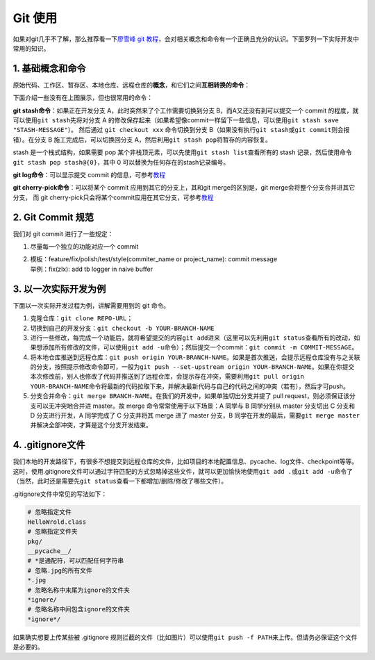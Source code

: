 Git 使用
~~~~~~~~~~~~~~~~

如果对git几乎不了解，那么推荐看一下\ `廖雪峰 git 教程 <https://www.liaoxuefeng.com/wiki/896043488029600>`__\ ，会对相关概念和命令有一个正确且充分的认识。下面罗列一下实际开发中常用的知识。


1. 基础概念和命令
^^^^^^^^^^^^^^^^^^

原始代码、工作区、暂存区、本地仓库、远程仓库的\ **概念**\ ，和它们之间\ **互相转换的命令**\ ：

.. image:: ./images/git_command1.png
    :scale: 33%
    :align: center

下面介绍一些没有在上图展示，但也很常用的命令：

**git stash命令**\ ：如果正在开发分支 A，此时突然来了个工作需要切换到分支 B，而A又还没有到可以提交一个 commit 的程度，就可以使用\ ``git stash``\ 先将对分支 A 的修改保存起来（如果希望像commit一样留下一些信息，可以使用\ ``git stash save "STASH-MESSAGE"``\ ）。
然后通过 ``git checkout xxx`` 命令切换到分支 B（如果没有执行\ ``git stash``\ 或\ ``git commit``\ 则会报错）。在分支 B 施工完成后，可以切换回分支 A，然后利用\ ``git stash pop``\ 将暂存的内容恢复。

stash 是一个栈式结构，如果需要 pop 某个非栈顶元素，可以先使用\ ``git stash list``\ 查看所有的 stash 记录，然后使用命令\ ``git stash pop stash@{0}``\ ，其中 0 可以替换为任何存在的stash记录编号。

.. image:: ./images/git_command2_stash.png
    :scale: 33%
    :align: center

**git log命令**\ ：可以显示提交 commit 的信息，可参考\ `教程 <https://www.yiibai.com/git/git_log.html>`__

**git cherry-pick命令**\ ：可以将某个 commit 应用到其它的分支上，其和git merge的区别是，git merge会将整个分支合并进其它分支，
而 git cherry-pick只会将某个commit应用在其它分支，可参考\ `教程 <https://ruanyifeng.com/blog/2020/04/git-cherry-pick.html>`__


2. Git Commit 规范
^^^^^^^^^^^^^^^^^^^^^^^

我们对 git commit 进行了一些规定：

1. 尽量每一个独立的功能对应一个 commit

2. | 模板：feature/fix/polish/test/style(commiter_name or project_name):
     commit message
   | 举例：fix(zlx): add tb logger in naive buffer


3. 以一次实际开发为例
^^^^^^^^^^^^^^^^^^^^^^^^^^^

下面以一次实际开发过程为例，讲解需要用到的 git 命令。

1. 克隆仓库：\ ``git clone REPO-URL``\ ；

2. 切换到自己的开发分支：\ ``git checkout -b YOUR-BRANCH-NAME``

3. 进行一些修改，每完成一个功能后，就将希望提交的内容\ ``git add``\ 进来（这里可以先利用\ ``git status``\ 查看所有的改动，如果想添加所有修改的文件，可以使用\ ``git add -u``\ 命令）；然后提交一个commit：\ ``git commit -m COMMIT-MESSAGE``\ 。

4. 将本地仓库推送到远程仓库：\ ``git push origin YOUR-BRANCH-NAME``\ 。如果是首次推送，会提示远程仓库没有与之关联的分支，按照提示修改命令即可，一般为\ ``git push --set-upstream origin YOUR-BRANCH-NAME``\ 。如果在你提交本次修改前，别人也修改了代码并推送到了远程仓库，会提示存在冲突，需要利用\ ``git pull origin YOUR-BRANCH-NAME``\ 命令将最新的代码拉取下来，并解决最新代码与自己的代码之间的冲突（若有），然后才可push。

5. 分支合并命令：\ ``git merge BRANCH-NAME``\ 。在我们的开发中，如果单独切出分支并提了 pull request，则必须保证该分支可以无冲突地合并进 master。故 merge 命令常常使用于以下场景：A 同学与 B 同学分别从 master 分支切出 C 分支和 D 分支进行开发，A 同学完成了 C 分支并将其 merge 进了 master 分支，B 同学在开发的最后，需要\ ``git merge master``\ 并解决全部冲突，才算是这个分支开发结束。


4. .gitignore文件
^^^^^^^^^^^^^^^^^^^^^

我们本地的开发路径下，有很多不想提交到远程仓库的文件，比如项目的本地配置信息、pycache、log文件、checkpoint等等。这时，使用.gitignore文件可以通过字符匹配的方式忽略掉这些文件，就可以更加愉快地使用\ ``git add .``\ 或\ ``git add -u``\ 命令了（当然，此时还是需要先\ ``git status``\ 查看一下都增加/删除/修改了哪些文件）。

.gitignore文件中常见的写法如下：

.. code:: 

   # 忽略指定文件
   HelloWrold.class
   # 忽略指定文件夹
   pkg/
   __pycache__/
   # *是通配符，可以匹配任何字符串
   # 忽略.jpg的所有文件
   *.jpg
   # 忽略名称中末尾为ignore的文件夹
   *ignore/
   # 忽略名称中间包含ignore的文件夹
   *ignore*/

如果确实想要上传某些被 .gitignore 规则拦截的文件（比如图片）可以使用\ ``git push -f PATH``\ 来上传。但请务必保证这个文件是必要的。

